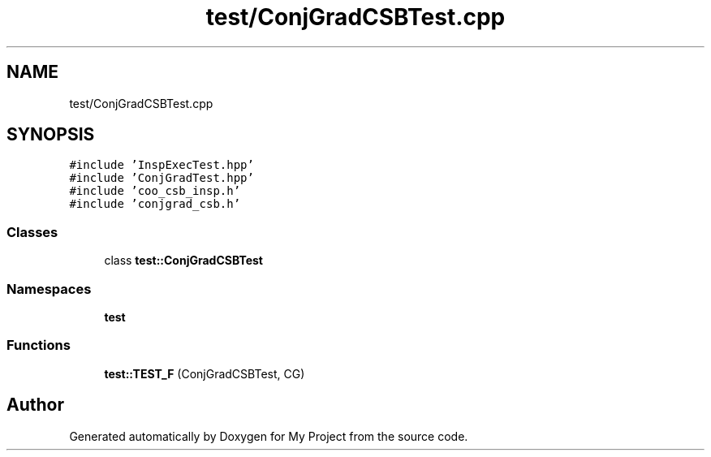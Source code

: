 .TH "test/ConjGradCSBTest.cpp" 3 "Sun Jul 12 2020" "My Project" \" -*- nroff -*-
.ad l
.nh
.SH NAME
test/ConjGradCSBTest.cpp
.SH SYNOPSIS
.br
.PP
\fC#include 'InspExecTest\&.hpp'\fP
.br
\fC#include 'ConjGradTest\&.hpp'\fP
.br
\fC#include 'coo_csb_insp\&.h'\fP
.br
\fC#include 'conjgrad_csb\&.h'\fP
.br

.SS "Classes"

.in +1c
.ti -1c
.RI "class \fBtest::ConjGradCSBTest\fP"
.br
.in -1c
.SS "Namespaces"

.in +1c
.ti -1c
.RI " \fBtest\fP"
.br
.in -1c
.SS "Functions"

.in +1c
.ti -1c
.RI "\fBtest::TEST_F\fP (ConjGradCSBTest, CG)"
.br
.in -1c
.SH "Author"
.PP 
Generated automatically by Doxygen for My Project from the source code\&.
